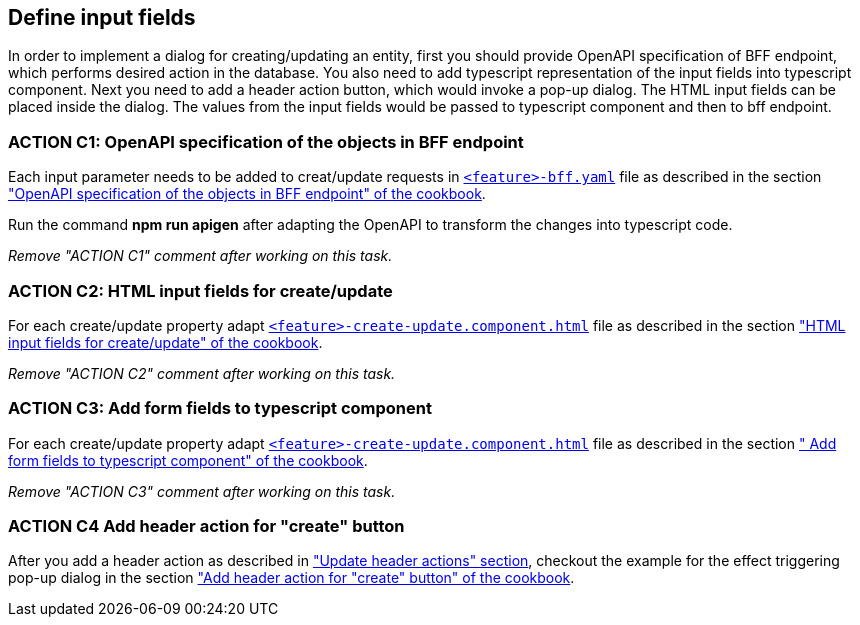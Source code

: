 == Define input fields


:header_actions_url: xref:getting_started/search/update-header-actions.adoc
:adding_create_update_dialog_cookbook_url: xref:latest@guides:angular:ngrx/cookbook/create-or-update-dialog/create-update.adoc#bff
:adding_create_update_html_cookbook_url: xref:latest@guides:angular:ngrx/cookbook/create-or-update-dialog/create-update.adoc#html
:adding_create_update_parameters_cookbook_url: xref:latest@guides:angular:ngrx/cookbook/create-or-update-dialog/create-update.adoc#fields
:adding_create_update_header_action_cookbook_url: xref:latest@guides:angular:ngrx/cookbook/create-or-update-dialog/create-update.adoc#action

:idprefix:
:idseparator: -

In order to implement a dialog for creating/updating an entity, first you should provide OpenAPI specification of BFF endpoint, which performs desired action in the database. You also need to add typescript representation of the input fields into typescript component. Next you need to add a header action button, which would invoke a pop-up dialog. The HTML input fields can be placed inside the dialog. The values from the input fields would be passed to typescript component and then to bff endpoint.


[#action-1]
=== ACTION C1: OpenAPI specification of the objects in BFF endpoint
Each input parameter needs to be added to creat/update requests in xref:getting_started/explanations.adoc#feature[`+<feature>-bff.yaml+`] file as described in the section {adding_create_update_dialog_cookbook_url}[ "OpenAPI specification of the objects in BFF endpoint" of the cookbook].

Run the command *npm run apigen* after adapting the OpenAPI to transform the changes into typescript code.

_Remove "ACTION C1" comment after working on this task._

[#action-2]
=== ACTION C2: HTML input fields for create/update
For each create/update property adapt xref:getting_started/explanations.adoc#feature[`+<feature>-create-update.component.html+`] file as described in the section {adding_create_update_html_cookbook_url}[ "HTML input fields for create/update" of the cookbook].

_Remove "ACTION C2" comment after working on this task._

[#action-3]
=== ACTION C3: Add form fields to typescript component
For each create/update property adapt xref:getting_started/explanations.adoc#feature[`+<feature>-create-update.component.html+`] file as described in the section {adding_create_update_parameters_cookbook_url}[ " Add form fields to typescript component" of the cookbook].

_Remove "ACTION C3" comment after working on this task._

[#action-4]
=== ACTION C4 Add header action for "create" button

After you add a header action as described in {header_actions_url}["Update header actions" section], checkout the example for the effect triggering pop-up dialog in the section {adding_create_update_header_action_cookbook_url}[ "Add header action for "create" button" of the cookbook].
